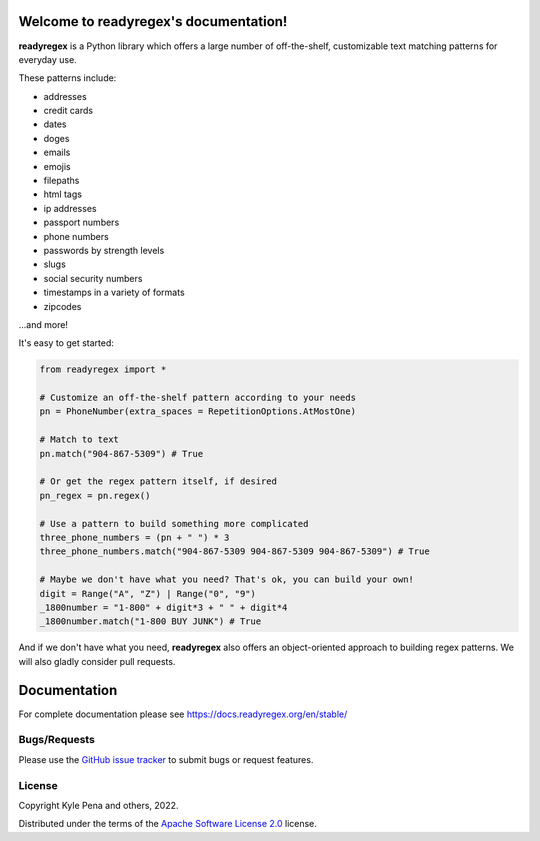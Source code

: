 .. readyregex documentation master file, created by
   sphinx-quickstart on Sat Jun  4 11:14:02 2022.

.. |logo| image:: path/filename.png
  :width: 400
  :alt: readyregex

Welcome to readyregex's documentation!
======================================

**readyregex** is a Python library which offers a large number of off-the-shelf, customizable text matching patterns for everyday use.

These patterns include:

* addresses
* credit cards
* dates
* doges
* emails
* emojis
* filepaths
* html tags
* ip addresses
* passport numbers
* phone numbers
* passwords by strength levels
* slugs
* social security numbers
* timestamps in a variety of formats
* zipcodes

...and more!

It's easy to get started:

.. code-block:: Python

  from readyregex import *

  # Customize an off-the-shelf pattern according to your needs
  pn = PhoneNumber(extra_spaces = RepetitionOptions.AtMostOne)

  # Match to text
  pn.match("904-867-5309") # True
    
  # Or get the regex pattern itself, if desired
  pn_regex = pn.regex()

  # Use a pattern to build something more complicated
  three_phone_numbers = (pn + " ") * 3
  three_phone_numbers.match("904-867-5309 904-867-5309 904-867-5309") # True

  # Maybe we don't have what you need? That's ok, you can build your own!
  digit = Range("A", "Z") | Range("0", "9")
  _1800number = "1-800" + digit*3 + " " + digit*4
  _1800number.match("1-800 BUY JUNK") # True

And if we don't have what you need, **readyregex** also offers an object-oriented approach to building regex patterns.  We will also gladly consider pull requests.

Documentation
=============
For complete documentation please see https://docs.readyregex.org/en/stable/

Bugs/Requests
-------------

Please use the `GitHub issue tracker <https://github.com/kyle-pena-nlp/readyregex/issues>`_ to submit bugs or request features.

License
-------

Copyright Kyle Pena and others, 2022.

Distributed under the terms of the `Apache Software License 2.0`_ license.

.. _`Apache Software License 2.0`: https://github.com/kyle-pena-nlp/readyregex/LICENSE